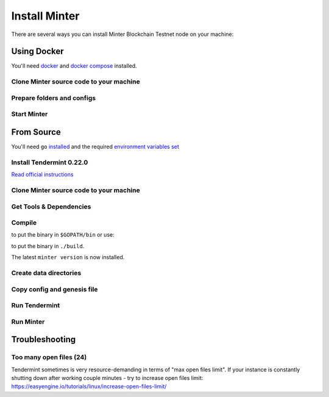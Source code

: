 .. _install-minter:

Install Minter
==============

There are several ways you can install Minter Blockchain Testnet node on your machine:

Using Docker
------------

You'll need `docker <https://docker.com/>`__ and `docker compose <https://docs.docker.com/compose/>`__ installed.

Clone Minter source code to your machine
^^^^^^^^^^^^^^^^^^^^^^^^^^^^^^^^^^^^^^^^

.. code-block:: bash
    :lineno-start: 1

    git clone https://github.com/MinterTeam/minter-go-node.git
    cd minter-go-node


Prepare folders and configs
^^^^^^^^^^^^^^^^^^^^^^^^^^^

.. code-block:: bash
    :lineno-start: 3

    mkdir -p ~/.tendermint/data
    mkdir -p ~/.minter/data

    cp -R networks/testnet/ ~/.tendermint/config

    chmod -R 0777 ~/.tendermint
    chmod -R 0777 ~/.minter

Start Minter
^^^^^^^^^^^^

.. code-block:: bash
    :lineno-start: 10

    docker-compose up


From Source
-----------

You'll need ``go`` `installed <https://golang.org/doc/install>`__ and the required
`environment variables set <https://github.com/tendermint/tendermint/wiki/Setting-GOPATH>`__

Install Tendermint 0.22.0
^^^^^^^^^^^^^^^^^^^^^^^^^
`Read official instructions <https://tendermint.readthedocs.io/en/master/install.html>`__

Clone Minter source code to your machine
^^^^^^^^^^^^^^^^^^^^^^^^^^^^^^^^^^^^^^^^

.. code-block:: bash
    :lineno-start: 1

    mkdir $GOPATH/src/github.com/MinterTeam
    cd $GOPATH/src/github.com/MinterTeam
    git clone https://github.com/MinterTeam/minter-go-node.git
    cd minter-go-node

Get Tools & Dependencies
^^^^^^^^^^^^^^^^^^^^^^^^

.. code-block:: bash
    :lineno-start: 5

    make get_tools
    make get_vendor_deps

Compile
^^^^^^^

.. code-block:: bash
    :lineno-start: 7

    make install

to put the binary in ``$GOPATH/bin`` or use:

.. code-block:: bash
    :lineno-start: 8

    make build

to put the binary in ``./build``.

The latest ``minter version`` is now installed.

Create data directories
^^^^^^^^^^^^^^^^^^^^^^^

.. code-block:: bash
    :lineno-start: 9

    mkdir -p ~/.tendermint/data
    mkdir -p ~/.minter/data

Copy config and genesis file
^^^^^^^^^^^^^^^^^^^^^^^^^^^^

.. code-block:: bash
    :lineno-start: 11

    cp -R networks/testnet/ ~/.tendermint/config

Run Tendermint
^^^^^^^^^^^^^^

.. code-block:: bash
    :lineno-start: 12

    tendermint node

Run Minter
^^^^^^^^^^

.. code-block:: bash
    :lineno-start: 13

    minter

Troubleshooting
---------------

Too many open files (24)
^^^^^^^^^^^^^^^^^^^^^^^^

Tendermint sometimes is very resource-demanding in terms of "max open files limit". If your
instance is constantly shutting down after working couple minutes - try to increase open files limit:
`<https://easyengine.io/tutorials/linux/increase-open-files-limit/>`__
